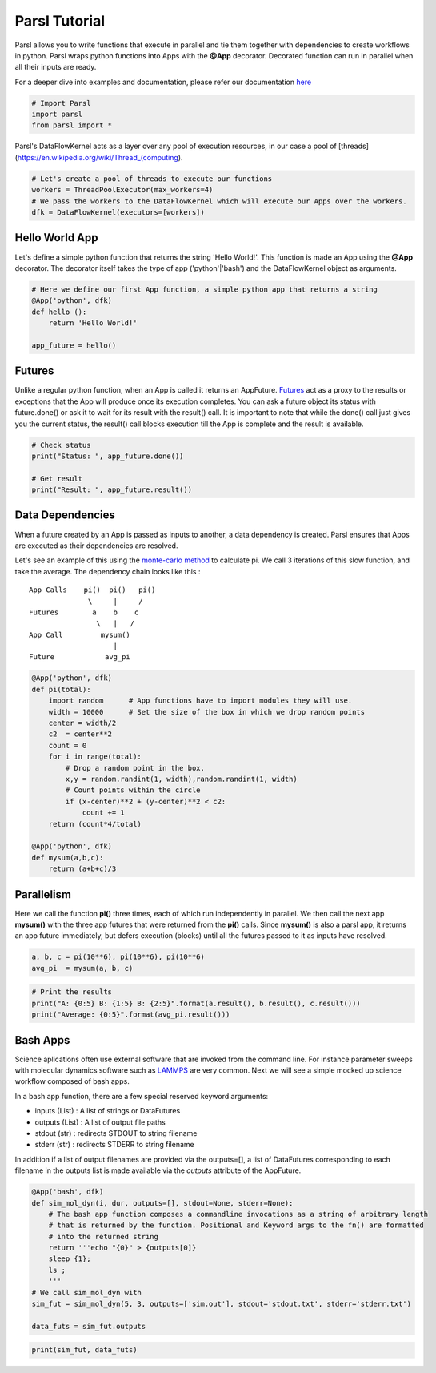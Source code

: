 Parsl Tutorial
--------------

Parsl allows you to write functions that execute in parallel and tie
them together with dependencies to create workflows in python. Parsl
wraps python functions into Apps with the **@App** decorator. Decorated
function can run in parallel when all their inputs are ready.

For a deeper dive into examples and documentation, please refer our
documentation `here <parsl.readthedocs.io>`__

.. code:: ipython3

    # Import Parsl
    import parsl
    from parsl import *

Parsl's DataFlowKernel acts as a layer over any pool of execution
resources, in our case a pool of
[threads](https://en.wikipedia.org/wiki/Thread\_(computing).

.. code:: ipython3

    # Let's create a pool of threads to execute our functions
    workers = ThreadPoolExecutor(max_workers=4)
    # We pass the workers to the DataFlowKernel which will execute our Apps over the workers.
    dfk = DataFlowKernel(executors=[workers])

Hello World App
~~~~~~~~~~~~~~~

Let's define a simple python function that returns the string 'Hello
World!'. This function is made an App using the **@App** decorator. The
decorator itself takes the type of app ('python'\|'bash') and the
DataFlowKernel object as arguments.

.. code:: ipython3

    # Here we define our first App function, a simple python app that returns a string
    @App('python', dfk)
    def hello ():
        return 'Hello World!'

    app_future = hello()

Futures
~~~~~~~

Unlike a regular python function, when an App is called it returns an
AppFuture.
`Futures <https://en.wikipedia.org/wiki/Futures_and_promises>`__ act as
a proxy to the results or exceptions that the App will produce once its
execution completes. You can ask a future object its status with
future.done() or ask it to wait for its result with the result() call.
It is important to note that while the done() call just gives you the
current status, the result() call blocks execution till the App is
complete and the result is available.

.. code:: ipython3

    # Check status
    print("Status: ", app_future.done())

    # Get result
    print("Result: ", app_future.result())

Data Dependencies
~~~~~~~~~~~~~~~~~

When a future created by an App is passed as inputs to another, a data
dependency is created. Parsl ensures that Apps are executed as their
dependencies are resolved.

Let's see an example of this using the `monte-carlo
method <https://en.wikipedia.org/wiki/Monte_Carlo_method#History>`__ to
calculate pi. We call 3 iterations of this slow function, and take the
average. The dependency chain looks like this :

::

    App Calls    pi()  pi()   pi()
                  \     |     /
    Futures        a    b    c
                    \   |   /
    App Call         mysum()
                        |
    Future            avg_pi

.. code:: ipython3

    @App('python', dfk)
    def pi(total):
        import random      # App functions have to import modules they will use.
        width = 10000      # Set the size of the box in which we drop random points
        center = width/2
        c2  = center**2
        count = 0
        for i in range(total):
            # Drop a random point in the box.
            x,y = random.randint(1, width),random.randint(1, width)
            # Count points within the circle
            if (x-center)**2 + (y-center)**2 < c2:
                count += 1
        return (count*4/total)

    @App('python', dfk)
    def mysum(a,b,c):
        return (a+b+c)/3

Parallelism
~~~~~~~~~~~

Here we call the function **pi()** three times, each of which run
independently in parallel. We then call the next app **mysum()** with
the three app futures that were returned from the **pi()** calls. Since
**mysum()** is also a parsl app, it returns an app future immediately,
but defers execution (blocks) until all the futures passed to it as
inputs have resolved.

.. code:: ipython3

    a, b, c = pi(10**6), pi(10**6), pi(10**6)
    avg_pi  = mysum(a, b, c)

.. code:: ipython3

    # Print the results
    print("A: {0:5} B: {1:5} B: {2:5}".format(a.result(), b.result(), c.result()))
    print("Average: {0:5}".format(avg_pi.result()))

Bash Apps
~~~~~~~~~

Science aplications often use external software that are invoked from
the command line. For instance parameter sweeps with molecular dynamics
software such as `LAMMPS <http://lammps.sandia.gov/>`__ are very common.
Next we will see a simple mocked up science workflow composed of bash
apps.

In a bash app function, there are a few special reserved keyword
arguments:

-  inputs (List) : A list of strings or DataFutures
-  outputs (List) : A list of output file paths
-  stdout (str) : redirects STDOUT to string filename
-  stderr (str) : redirects STDERR to string filename

In addition if a list of output filenames are provided via the
outputs=[], a list of DataFutures corresponding to each filename in the
outputs list is made available via the `outputs` attribute of the AppFuture.

.. code:: ipython3

    @App('bash', dfk)
    def sim_mol_dyn(i, dur, outputs=[], stdout=None, stderr=None):
        # The bash app function composes a commandline invocations as a string of arbitrary length
        # that is returned by the function. Positional and Keyword args to the fn() are formatted
        # into the returned string
        return '''echo "{0}" > {outputs[0]}
        sleep {1};
        ls ;
        '''
    # We call sim_mol_dyn with
    sim_fut = sim_mol_dyn(5, 3, outputs=['sim.out'], stdout='stdout.txt', stderr='stderr.txt')

    data_futs = sim_fut.outputs

.. code:: ipython3

    print(sim_fut, data_futs)
